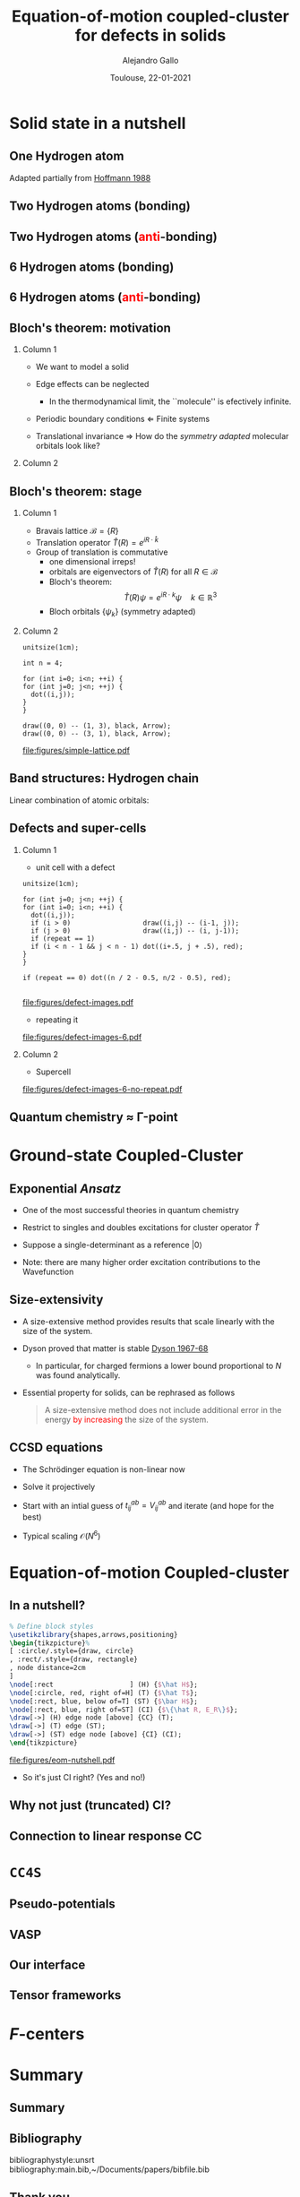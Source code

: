 #+title: Equation-of-motion coupled-cluster for defects in solids
#+author: Alejandro Gallo
#+date: Toulouse, 22-01-2021 
#+latex_header: \usepackage{xcolor}
#+OPTIONS: H:2 toc:t t:nil
#+OPTIONS: TeX:t LaTeX:t skip:nil d:nil todo:t pri:nil tags:not-in-toc

* Solid state in a nutshell
** One Hydrogen atom
Adapted partially from [[cite:SolidsAndSurf1988Hoffmann][Hoffmann 1988]]

\begin{equation*}
\phi^\mathrm{1s}
\end{equation*}

#+call: make-hchain("-n 1 -k 0")

#+RESULTS:
[[file:figures/hchain-base32-FVXCAMJAFVVSAMAK.png]]


** Two Hydrogen atoms (bonding)
   
\begin{equation*}
\phi^{\mathrm{1s}}_{\color{red} 0} + \phi^{\mathrm{1s}}_{\color{red} 1}
= e^{i {\color{red} 0} a k } \phi^{\mathrm{1s}}_{\color{red} 0}
+ e^{i {\color{red} 1} a k } \phi^{\mathrm{1s}}_{\color{red} 1}
\quad k = 0
\end{equation*}

#+call: make-hchain("-n 2 -k 0")

#+RESULTS:
[[file:figures/hchain-base32-FVXCAMRAFVVSAMAK.png]]

** Two Hydrogen atoms (\textcolor{red}{anti}-bonding)

\begin{equation*}
\phi^{\mathrm{1s}}_{\color{red} 0} - \phi^{\mathrm{1s}}_{\color{red} 1}
= e^{i {\color{red} 0} a k } \phi^{\mathrm{1s}}_{\color{red} 0}
- e^{i {\color{red} 1} a k } \phi^{\mathrm{1s}}_{\color{red} 1}
\quad k = \frac{\pi}{a}
\end{equation*}

#+call: make-hchain("-n 2 -k 1")

#+RESULTS:
[[file:figures/hchain-base32-FVXCAMRAFVVSAMIK.png]]

** 6 Hydrogen atoms (bonding)
\begin{equation*}
  \sum_{\color{red} j} \phi^{\mathrm{1s}}_{\color{red} j}
= \sum_{\color{red} j} e^{i{\color{red} j} a k }\phi^{\mathrm{1s}}_{\color{red} j}
\quad k = 0
\end{equation*}

#+call: make-hchain("-n 6 -k 0")

#+RESULTS:
[[file:figures/hchain-base32-FVXCANRAFVVSAMAK.png]]

** 6 Hydrogen atoms (\textcolor{red}{anti}-bonding)

\begin{equation*}
  \sum_{\color{red} j} (-1)^{\color{red} j} \phi^{\mathrm{1s}}_{\color{red} j}
= \sum_{\color{red} j} e^{i{\color{red} j} a k }\phi^{\mathrm{1s}}_{\color{red} j}
\quad k = \frac{\pi}{a}
\end{equation*}

#+call: make-hchain("-n 6 -k 3")

#+RESULTS:
[[file:figures/hchain-base32-FVXCANRAFVVSAMYK.png]]
** Bloch's theorem: motivation

*** Column 1
    :properties:
      :beamer_col: 0.7
    :end:
    
- We want to model a solid
- Edge effects can be neglected
  - In the thermodynamical limit, the ``molecule'' is efectively
    infinite.
- Periodic boundary conditions \Leftarrow Finite systems
  #+call: make-hchain("-n 6 -k 3 --circle")

  #+attr_latex: :width 0.5\textwidth
  #+RESULTS:
  [[file:figures/hchain-base32-FVXCANRAFVVSAMZAFUWWG2LSMNWGKCQ.png]]
- Translational invariance \Rightarrow
  How do the /symmetry adapted/ molecular orbitals look like?


*** Column 2
    :properties:
    :beamer_col: 0.3
    :end:

#+call: make-hchain("-n 6 -k 3")

#+attr_latex: :options angle=90
#+attr_latex: :height 0.5\textheight
#+RESULTS:
[[file:figures/hchain-base32-FVXCANRAFVVSAMYK.png]]

** Bloch's theorem: stage

*** Column 1
    :properties:
    :beamer_col: 0.7
    :end:

- Bravais lattice $\mathcal{B} = \{ R \}$
- Translation operator $\hat T(R) = e^{i R \cdot \hat k }$
- Group of translation is commutative
  - one dimensional irreps!
  - orbitals are eigenvectors of $\hat T (R)$ for all $R\in \mathcal{B}$
  - Bloch's theorem:
    \[
       \hat T(R) \psi = e^{i R \cdot k} \psi
       \quad k \in \mathbb{R}^3
    \]
  - Bloch orbitals $\{ \psi_k \}$ (symmetry adapted)



*** Column 2
    :properties:
    :beamer_col: 0.3
    :end:

#+headers: :cache yes
#+begin_src asymptote :file figures/simple-lattice.pdf
unitsize(1cm);

int n = 4;

for (int i=0; i<n; ++i) {
for (int j=0; j<n; ++j) {
  dot((i,j));
}
}

draw((0, 0) -- (1, 3), black, Arrow);
draw((0, 0) -- (3, 1), black, Arrow);
#+end_src

#+attr_latex: :height 1\textwidth
#+attr_org: :width 300px
#+RESULTS[119c881b4f9b3a606916564b00b3cb45ac73d321]:
[[file:figures/simple-lattice.pdf]]



** Band structures: Hydrogen chain

Linear combination of atomic orbitals:
\begin{equation*}
\psi_{k, \mathrm{1s}}
  = \sum_{\color{red} j} e^{ik {\color{red} j} a } \phi^{\mathrm{1s}}_{\color{red} j}
\end{equation*}

#+beamer: \only<1>{
#+call: make-hchain("-n 1 -k 0 --ny 0     ")

#+RESULTS:
[[file:figures/hchain-base32-FVXCAMJAFVVSAMBAFUWW46JAGAQCAIBAEAFA.png]]

#+beamer: }
#+beamer: \only<2>{
#+call: make-hchain("-n 2 -k 0 --ny 0     ")

#+RESULTS:
[[file:figures/hchain-base32-FVXCAMRAFVVSAMBAFUWW46JAGAQCAIBAEAFA.png]]

#+beamer: }
#+beamer: \only<3>{
#+call: make-hchain("-n 3 -k 0 --ny 0     ")

#+RESULTS:
[[file:figures/hchain-base32-FVXCAMZAFVVSAMBAFUWW46JAGAQCAIBAEAFA.png]]

#+beamer: }
#+beamer: \only<4>{
#+call: make-hchain("-n 4 -k 0 --ny 0     ")

#+RESULTS:
[[file:figures/hchain-base32-FVXCANBAFVVSAMBAFUWW46JAGAQCAIBAEAFA.png]]

#+beamer: }
#+beamer: \only<5>{
#+caption: asdf
#+call: make-hchain("-n 5 -k 0 --ny 0     ")

#+RESULTS:
[[file:figures/hchain-base32-FVXCANJAFVVSAMBAFUWW46JAGAQCAIBAEAFA.png]]

#+beamer: }


** Defects and super-cells

*** Column 1
    :properties:
    :beamer_col: 0.5
    :end:
    



\pause
- unit cell with a defect
#+headers: :var n=2 repeat=1
#+name: make-defect-in-lattice
#+begin_src asymptote :file figures/defect-images.pdf
unitsize(1cm);

for (int j=0; j<n; ++j) {
for (int i=0; i<n; ++i) {
  dot((i,j));
  if (i > 0)                  draw((i,j) -- (i-1, j));
  if (j > 0)                  draw((i,j) -- (i, j-1));
  if (repeat == 1)
  if (i < n - 1 && j < n - 1) dot((i+.5, j + .5), red);
}
}

if (repeat == 0) dot((n / 2 - 0.5, n/2 - 0.5), red);

#+end_src

#+attr_org: :width 300px
#+attr_latex: :width 0.2\textwidth
#+RESULTS: make-defect-in-lattice
[[file:figures/defect-images.pdf]]

\pause
- repeating it
#+call: make-defect-in-lattice(n=6) :file figures/defect-images-6.pdf

#+attr_org: :width 300px
#+attr_latex: :width 0.8\textwidth
#+RESULTS:
[[file:figures/defect-images-6.pdf]]

*** Column 2
    :properties:
    :beamer_col: 0.5
    :end:

\pause
- Supercell
#+call: make-defect-in-lattice(n=6, repeat=0) :file figures/defect-images-6-no-repeat.pdf

#+attr_org: :width 300px
#+attr_latex: :width 1\textwidth
#+RESULTS:
[[file:figures/defect-images-6-no-repeat.pdf]]

** Quantum chemistry \approx \Gamma-point
* Ground-state Coupled-Cluster
** Exponential \textit{Ansatz}
- One of the most successful theories in quantum chemistry
- Restrict to singles and doubles excitations for cluster operator \( \hat T \)
  \begin{equation*}
    \hat T
      = \underbrace{
          \sum_{ai}
            t^a_i
            c^\dagger_a
            c_i
         }_{T_1}
      + \underbrace{
          \frac{1}{4}\sum_{abij}
            t^{ab}_{ij}
            c^\dagger_a
            c^\dagger_b
            c_j
            c_i
        }_{T_2}
  \end{equation*}
- Suppose a single-determinant as a reference  \( |0\rangle \)
  \begin{equation*}
    |\mathrm{CC}\rangle = e^{\hat{T}} |0\rangle
  \end{equation*}
- Note: there are many higher order excitation contributions to the Wavefunction
\begin{equation*}
e^{\hat{T}}
  = \left( 1
    + \underbrace{T_1 + T_2 + \frac{1}{2!} T_1^2}_{\mathrm{CISD}}
    + \frac{1}{2!} \left\{ \underbrace{T_2^2}_\mathrm{quad}
                         + \underbrace{T_1 T_2 + T_2 T_1}_{\mathrm{triples}} \right\}
    + \underbrace{\ldots}_\mathrm{t, q, \ldots}
    \right)
\end{equation*}

** Size-extensivity

- A size-extensive method provides results that scale linearly with
  the size of the system.
- Dyson proved that matter is stable
  [[cite:Stability.of.MaFreema1967,Stability.of.MaLenard1968][Dyson 1967-68]]
  - In particular, for charged fermions a lower bound proportional to
    $N$ was found analytically.
- Essential property for solids, can be rephrased as follows
  #+begin_quote
  A size-extensive method does not include additional error in the
  energy \textcolor{red}{by increasing} the size of the system.
  #+end_quote

** CCSD equations
- The Schrödinger equation is non-linear now
  \begin{equation*}
  \hat H e^{\hat T} |0\rangle = E_{\mathrm{CC}} e^{\hat T}|0\rangle
  \quad \Rightarrow \quad
  \underbrace{e^{-\hat T} \hat H e^{\hat T}}_{\bar{H}} |0\rangle = E_{\mathrm{CC}} |0\rangle
  \end{equation*}
- Solve it projectively

\begin{align*}
\begin{matrix}
  E_{\mathrm{CC}} &=& \langle{0}| \bar{H} |{0}\rangle
  &
  =
  &
  \frac{1}{4}
  V^{{\color{red}ij}}_{{\color{red}ab}} T^{{\color{red}ab}}_{{\color{red}ij}} + \ldots
  \\
  0  &=& \langle{0}|
          \hat{a}^{\dagger}_{i}\hat{a}_{a} \bar{H}
        |{0}\rangle
  &
  =
  &
    f^{a}_{\color{red} b} t^{{\color{red}b}}_{i}
  - f^{j}_{\color{red} i} t^{a}_{{\color{red}j}}
  + \ldots
 \\
  0  &=& \langle{0}|
          \hat{a}^{\dagger}_{i}\hat{a}^{\dagger}_{j}
          \hat{a}_{b} \hat{a}_{a}
        \bar{H}
        |{0}\rangle
  &
  =
  &
    f^{b}_{\color{red} c} t^{a{\color{red}c}}_{ij}
  + f^{a}_{\color{red} c} t^{{\color{red}c}b}_{ij}
  + \ldots
\end{matrix}
\end{align*}

- Start with an intial guess of $t^{ab}_{ij} = V^{ab}_{ij}$ and iterate (and hope for the best)

- Typical scaling $\mathcal{O}(N^6)$
* Equation-of-motion Coupled-cluster
** In a nutshell?
#+header: :file figures/eom-nutshell.pdf :border 1em
#+header: :packages '(("" "tikz")) :cache yes
#+begin_src latex :results file raw
  % Define block styles
  \usetikzlibrary{shapes,arrows,positioning}
  \begin{tikzpicture}%
  [ :circle/.style={draw, circle}
  , :rect/.style={draw, rectangle}
  , node distance=2cm
  ]
  \node[:rect                   ] (H) {$\hat H$};
  \node[:circle, red, right of=H] (T) {$\hat T$};
  \node[:rect, blue, below of=T] (ST) {$\bar H$};
  \node[:rect, blue, right of=ST] (CI) {$\{\hat R, E_R\}$};
  \draw[->] (H) edge node [above] {CC} (T);
  \draw[->] (T) edge (ST);
  \draw[->] (ST) edge node [above] {CI} (CI);
  \end{tikzpicture}
  #+end_src

#+attr_org: :width 300px
#+RESULTS[91fed7feacf53a3bad8f877a6e70e23f8048ecd8]:
[[file:figures/eom-nutshell.pdf]]

#+beamer:\pause
- So it's just CI right? @@beamer:\pause@@(Yes and no!)

** Why not just (truncated) CI?

** Connection to linear response CC
* ~CC4S~
** Pseudo-potentials
** VASP
** Our interface
** Tensor frameworks
* \(F\)-centers
* Summary
** Summary
** Bibliography
bibliographystyle:unsrt
bibliography:main.bib,~/Documents/papers/bibfile.bib
** Thank you
#+begin_center
Thank you!
#+end_center
[[file:figures/group2019.png]]
* Scripts                                                          :noexport:
  :properties:
    :header-args: :comments both
    :header-args:python: :tangle-mode (identity #o777)
    :header-args:python+: :shebang #!/usr/bin/env python
  :end:
** Makefile

#+headers: :tangle Makefile
#+begin_src makefile
define PYTHON
nix-shell --run "python $(1)"
endef

define PIP
nix-shell --run "pip $(1)"
endef
#+end_src

** Nix shell

If you used the nix package manager you can use the supplied
shell to compile the examples.

#+begin_src nix :tangle shell.nix

{ pkgs ? import <nixpkgs> {} }:
let
    chbench = import ./nix/chbench.nix {};
    my-python-packages = pypkgs: with pypkgs; [
      matplotlib
      numpy
      pip
      setuptools
      chbench
      tkinter
      virtualenv
    ];
    my-python = pkgs.python37.withPackages my-python-packages;
in
pkgs.mkShell rec {
  buildInputs = with pkgs; [
    my-python
    stdenv.cc.cc.lib
  ];
  shellHook = "
  LD_LIBRARY_PATH=${pkgs.stdenv.cc.cc.lib}/lib:$LD_LIBRARY_PATH;
  ";
}

#+end_src

and we need for chbench a nix package
#+headers: :tangle nix/chbench.nix :mkdirp yes
#+begin_src nix

{pkgs ? import <nixpkgs> {}}:

with pkgs.python37Packages;

buildPythonPackage rec {
  name = "chbench";
  src = pkgs.fetchFromGitHub { owner = "alejandrogallo";
                               repo = "chbench";
                               rev = "f0d789d85fbaae831f1f9747d201ff4360d43e7e";
                               sha256 = "01yjsqlgjhngzgy17kxbx3z4ywgcnjfkqx603hqg8c7fk4rxriam";
                             };
  propagatedBuildInputs = [ pytest numpy ase matplotlib ];
}

#+end_src



** H Chain
   :properties:
    :header-args+: :tangle scripts/make-hchain.py
   :end:

#+begin_src python
import numpy as np
import matplotlib.pyplot as plt
from chbench.basis import *
from chbench.visualization import *
import chbench.parser.basis
import sys
import argparse

plt.rcParams['xtick.bottom'] = False
plt.rcParams['xtick.labelbottom'] = False
plt.rcParams['ytick.left'] = False
plt.rcParams['ytick.labelleft'] = False
plt.gca().set_aspect('equal')

parser = argparse.ArgumentParser("")
parser.add_argument("-o", help="Output file", type=str)
parser.add_argument("-n", help="Number of hydrogens", type=int)
parser.add_argument("-k", help="K", type=str)
parser.add_argument("-a", help="Hidrogen bond length", type=float, default=0.74)
parser.add_argument("--alpha", help="Alpha of orbital", type=float, default=2)
parser.add_argument("--nx", help="nx of gaussian orbital", type=int, default=0)
parser.add_argument("--ny", help="ny of gaussian orbital", type=int, default=0)
parser.add_argument("--nz", help="nz of gaussian orbital", type=int, default=0)
parser.add_argument("--circle",
                    help="nz of gaussian orbital", action="store_true")
args = parser.parse_args()

N = args.n
ki = float(eval(args.k))

nx = 400
ny = nx

if args.circle:
    hydrogens = np.array([[args.a * np.sin(2*np.pi / N * i),
                           args.a * np.cos(2*np.pi / N * i),
                           0] for i in range(N)])
else:
    hydrogens = np.array([[i * args.a, 0, 0] for i in range(N)])

max_x = np.max(hydrogens[:,0])
max_y = np.max(hydrogens[:,1])
min_x = np.min(hydrogens[:,0])
min_y = np.min(hydrogens[:,1])

pad = 1
xlims = [min_x - pad, max_x + pad]
ylims = [min_y - pad, max_y + pad]

#+end_src

and we put the modulator function which is just

$$
e^{i x k_i \frac{2 \pi}{aN}}
$$

#+begin_src python
def modulator(x, ki):
    return np.exp(np.complex(0,1) * x * ki * 2 * np.pi / (args.a * N))

s = GaussianOrbital(args.alpha, args.alpha, args.alpha,
                    args.nx, args.ny, args.nz,
                    [0, 0, 0])


print('Building new coeffs')
coefficients = [modulator(i * args.a, ki) for i in range(N)]

print('Building new gaussians')
gaussians = [s.translate(h) for h in hydrogens]

print('Building new cgaussians')
b = ContractedGaussian(coefficients, gaussians)

print('Building new surface')
surface = plot_gaussian_xy(xlims,
                           ylims,
                           nx,
                           ny,
                           lambda x,y,z: np.real(b(x,y,z)),
                           z=0,
                           fill=True)

for i, g in enumerate(gaussians):
    newg = g * coefficients[i]
    gxlims = [i * args.a -1 , i * args.a +1] #[g.center[0] - 1, g.center[0] + 1]
    plot_gaussian_xy(xlims, ylims,
                     nx, ny,
                     lambda x,y,z: np.real(newg(x,y,z)),
                     z=0,
                     fill=False,
                     alpha=0.1, colors='k')

plt.scatter(hydrogens[:,0], hydrogens[:,1], color='r')

#plt.xlabel(r'$k = \frac{{2\pi}}{{aN}}{k}$'.format(k=args.k))

plt.gcf().tight_layout()
plt.savefig(args.o)
print(args.o)
#+end_src

and for the makefile we need to do
#+headers: :tangle Makefile
#+begin_src makefile

HCHAIN_FLAGS ?= -n 5 -k 0

define hchain_hash
$(shell echo "$(HCHAIN_FLAGS)" | base32 -w0  | tr -d '=')
endef

hchain: figures/hchain-base32-$(call hchain_hash).png scripts/make-hchain.py
	@printf $<

figures/hchain-base32-%.png: scripts/make-hchain.py
	$(call PYTHON,./$< $(shell base32 -id <<< $*) -o $@)

.PHONY: hchain

#+end_src

and the script for making
#+name: make-hchain
#+headers: :var flags="-n 1 -k 0" :tangle no
#+begin_src sh :results value file :exports results
make hchain HCHAIN_FLAGS="$flags" | tail -1
#+end_src
